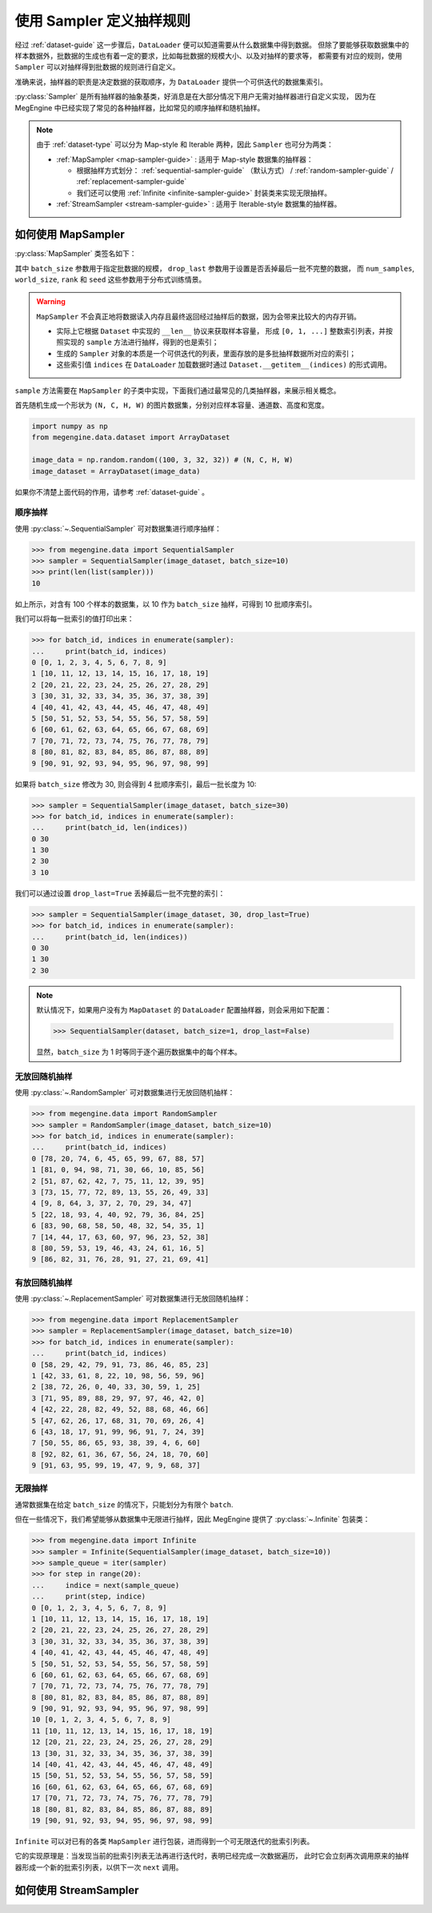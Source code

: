 .. _data-sampler-guide:

=========================
使用 Sampler 定义抽样规则
=========================

经过 :ref:`dataset-guide` 这一步骤后，``DataLoader`` 便可以知道需要从什么数据集中得到数据。
但除了要能够获取数据集中的样本数据外，批数据的生成也有着一定的要求，比如每批数据的规模大小、以及对抽样的要求等，
都需要有对应的规则，使用 ``Sampler`` 可以对抽样得到批数据的规则进行自定义。

准确来说，抽样器的职责是决定数据的获取顺序，为 ``DataLoader`` 提供一个可供迭代的数据集索引。

:py:class:`Sampler` 是所有抽样器的抽象基类，好消息是在大部分情况下用户无需对抽样器进行自定义实现，
因为在 MegEngine 中已经实现了常见的各种抽样器，比如常见的顺序抽样和随机抽样。

.. note::

   由于 :ref:`dataset-type` 可以分为 Map-style 和 Iterable 两种，因此 ``Sampler`` 也可分为两类：

   * :ref:`MapSampler <map-sampler-guide>` : 适用于 Map-style 数据集的抽样器：

     * 根据抽样方式划分： :ref:`sequential-sampler-guide` （默认方式） / :ref:`random-sampler-guide` / :ref:`replacement-sampler-guide`
     * 我们还可以使用 :ref:`Infinite <infinite-sampler-guide>` 封装类来实现无限抽样。

   * :ref:`StreamSampler <stream-sampler-guide>` : 适用于 Iterable-style 数据集的抽样器。


.. _map-sampler-guide:

如何使用 MapSampler
-------------------
:py:class:`MapSampler` 类签名如下：

.. class:: MapSampler(dataset, batch_size=1, drop_last=False,
           num_samples=None, world_size=None, rank=None, seed=None) 
   :noindex:

其中 ``batch_size`` 参数用于指定批数据的规模， ``drop_last`` 参数用于设置是否丢掉最后一批不完整的数据，
而 ``num_samples``, ``world_size``, ``rank`` 和 ``seed`` 这些参数用于分布式训练情景。

.. warning::

   ``MapSampler`` 不会真正地将数据读入内存且最终返回经过抽样后的数据，因为会带来比较大的内存开销。

   * 实际上它根据 ``Dataset`` 中实现的 ``__len__`` 协议来获取样本容量，
     形成 ``[0, 1, ...]`` 整数索引列表，并按照实现的 ``sample`` 方法进行抽样，得到的也是索引；
   * 生成的 ``Sampler`` 对象的本质是一个可供迭代的列表，里面存放的是多批抽样数据所对应的索引；
   * 这些索引值 ``indices`` 在 ``DataLoader`` 加载数据时通过 ``Dataset.__getitem__(indices)`` 的形式调用。

``sample`` 方法需要在 ``MapSampler`` 的子类中实现，下面我们通过最常见的几类抽样器，来展示相关概念。

首先随机生成一个形状为 ``(N, C, H, W)`` 的图片数据集，分别对应样本容量、通道数、高度和宽度。

.. code-block::

   import numpy as np
   from megengine.data.dataset import ArrayDataset 

   image_data = np.random.random((100, 3, 32, 32)) # (N, C, H, W)
   image_dataset = ArrayDataset(image_data)

如果你不清楚上面代码的作用，请参考 :ref:`dataset-guide` 。

.. _sequential-sampler-guide:

顺序抽样
~~~~~~~~

使用 :py:class:`~.SequentialSampler` 可对数据集进行顺序抽样：

>>> from megengine.data import SequentialSampler
>>> sampler = SequentialSampler(image_dataset, batch_size=10)
>>> print(len(list(sampler)))
10

如上所示，对含有 100 个样本的数据集，以 10 作为 ``batch_size`` 抽样，可得到 10 批顺序索引。

我们可以将每一批索引的值打印出来：

>>> for batch_id, indices in enumerate(sampler):
...     print(batch_id, indices)
0 [0, 1, 2, 3, 4, 5, 6, 7, 8, 9]
1 [10, 11, 12, 13, 14, 15, 16, 17, 18, 19]
2 [20, 21, 22, 23, 24, 25, 26, 27, 28, 29]
3 [30, 31, 32, 33, 34, 35, 36, 37, 38, 39]
4 [40, 41, 42, 43, 44, 45, 46, 47, 48, 49]
5 [50, 51, 52, 53, 54, 55, 56, 57, 58, 59]
6 [60, 61, 62, 63, 64, 65, 66, 67, 68, 69]
7 [70, 71, 72, 73, 74, 75, 76, 77, 78, 79]
8 [80, 81, 82, 83, 84, 85, 86, 87, 88, 89]
9 [90, 91, 92, 93, 94, 95, 96, 97, 98, 99]

如果将 ``batch_size`` 修改为 30, 则会得到 4 批顺序索引，最后一批长度为 10: 

>>> sampler = SequentialSampler(image_dataset, batch_size=30)
>>> for batch_id, indices in enumerate(sampler):
...     print(batch_id, len(indices))
0 30
1 30
2 30
3 10

我们可以通过设置 ``drop_last=True`` 丢掉最后一批不完整的索引：

>>> sampler = SequentialSampler(image_dataset, 30, drop_last=True)
>>> for batch_id, indices in enumerate(sampler):
...     print(batch_id, len(indices))
0 30
1 30
2 30

.. note::

   默认情况下，如果用户没有为 ``MapDataset`` 的 ``DataLoader`` 配置抽样器，则会采用如下配置：

   >>> SequentialSampler(dataset, batch_size=1, drop_last=False)

   显然，``batch_size`` 为 1 时等同于逐个遍历数据集中的每个样本。

.. _random-sampler-guide:

无放回随机抽样
~~~~~~~~~~~~~~

使用 :py:class:`~.RandomSampler` 可对数据集进行无放回随机抽样：

>>> from megengine.data import RandomSampler
>>> sampler = RandomSampler(image_dataset, batch_size=10)
>>> for batch_id, indices in enumerate(sampler):
...     print(batch_id, indices)
0 [78, 20, 74, 6, 45, 65, 99, 67, 88, 57]
1 [81, 0, 94, 98, 71, 30, 66, 10, 85, 56]
2 [51, 87, 62, 42, 7, 75, 11, 12, 39, 95]
3 [73, 15, 77, 72, 89, 13, 55, 26, 49, 33]
4 [9, 8, 64, 3, 37, 2, 70, 29, 34, 47]
5 [22, 18, 93, 4, 40, 92, 79, 36, 84, 25]
6 [83, 90, 68, 58, 50, 48, 32, 54, 35, 1]
7 [14, 44, 17, 63, 60, 97, 96, 23, 52, 38]
8 [80, 59, 53, 19, 46, 43, 24, 61, 16, 5]
9 [86, 82, 31, 76, 28, 91, 27, 21, 69, 41]

.. _replacement-sampler-guide:

有放回随机抽样
~~~~~~~~~~~~~~
使用 :py:class:`~.ReplacementSampler` 可对数据集进行无放回随机抽样：

>>> from megengine.data import ReplacementSampler 
>>> sampler = ReplacementSampler(image_dataset, batch_size=10)
>>> for batch_id, indices in enumerate(sampler):
...     print(batch_id, indices)
0 [58, 29, 42, 79, 91, 73, 86, 46, 85, 23]
1 [42, 33, 61, 8, 22, 10, 98, 56, 59, 96]
2 [38, 72, 26, 0, 40, 33, 30, 59, 1, 25]
3 [71, 95, 89, 88, 29, 97, 97, 46, 42, 0]
4 [42, 22, 28, 82, 49, 52, 88, 68, 46, 66]
5 [47, 62, 26, 17, 68, 31, 70, 69, 26, 4]
6 [43, 18, 17, 91, 99, 96, 91, 7, 24, 39]
7 [50, 55, 86, 65, 93, 38, 39, 4, 6, 60]
8 [92, 82, 61, 36, 67, 56, 24, 18, 70, 60]
9 [91, 63, 95, 99, 19, 47, 9, 9, 68, 37]

.. _infinite-sampler-guide:

无限抽样
~~~~~~~~

通常数据集在给定 ``batch_size`` 的情况下，只能划分为有限个 ``batch``.

但在一些情况下，我们希望能够从数据集中无限进行抽样，因此 MegEngine 提供了 :py:class:`~.Infinite` 包装类：

>>> from megengine.data import Infinite
>>> sampler = Infinite(SequentialSampler(image_dataset, batch_size=10))
>>> sample_queue = iter(sampler)
>>> for step in range(20):
...     indice = next(sample_queue)
...     print(step, indice)
0 [0, 1, 2, 3, 4, 5, 6, 7, 8, 9]
1 [10, 11, 12, 13, 14, 15, 16, 17, 18, 19]
2 [20, 21, 22, 23, 24, 25, 26, 27, 28, 29]
3 [30, 31, 32, 33, 34, 35, 36, 37, 38, 39]
4 [40, 41, 42, 43, 44, 45, 46, 47, 48, 49]
5 [50, 51, 52, 53, 54, 55, 56, 57, 58, 59]
6 [60, 61, 62, 63, 64, 65, 66, 67, 68, 69]
7 [70, 71, 72, 73, 74, 75, 76, 77, 78, 79]
8 [80, 81, 82, 83, 84, 85, 86, 87, 88, 89]
9 [90, 91, 92, 93, 94, 95, 96, 97, 98, 99]
10 [0, 1, 2, 3, 4, 5, 6, 7, 8, 9]
11 [10, 11, 12, 13, 14, 15, 16, 17, 18, 19]
12 [20, 21, 22, 23, 24, 25, 26, 27, 28, 29]
13 [30, 31, 32, 33, 34, 35, 36, 37, 38, 39]
14 [40, 41, 42, 43, 44, 45, 46, 47, 48, 49]
15 [50, 51, 52, 53, 54, 55, 56, 57, 58, 59]
16 [60, 61, 62, 63, 64, 65, 66, 67, 68, 69]
17 [70, 71, 72, 73, 74, 75, 76, 77, 78, 79]
18 [80, 81, 82, 83, 84, 85, 86, 87, 88, 89]
19 [90, 91, 92, 93, 94, 95, 96, 97, 98, 99]

``Infinite`` 可以对已有的各类 ``MapSampler`` 进行包装，进而得到一个可无限迭代的批索引列表。

它的实现原理是：当发现当前的批索引列表无法再进行迭代时，表明已经完成一次数据遍历，
此时它会立刻再次调用原来的抽样器形成一个新的批索引列表，以供下一次 ``next`` 调用。

.. seealso::

   可以在官方 `ResNet 
   <https://github.com/MegEngine/Models/blob/master/official/vision/classification/resnet/train.py>`_
   训练代码中找到 ``DataLoader`` 通过无限采样器加载 ImageNet 数据的示例。

.. _stream-sampler-guide:

如何使用 StreamSampler
----------------------

